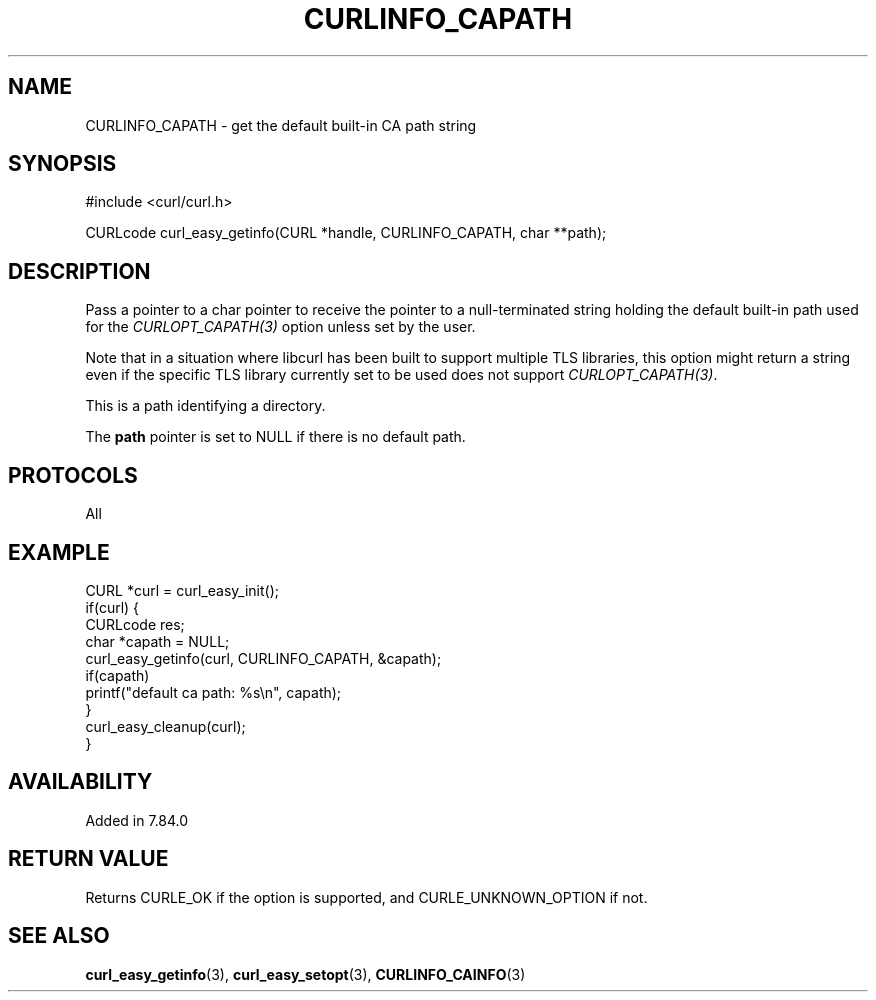 .\" **************************************************************************
.\" *                                  _   _ ____  _
.\" *  Project                     ___| | | |  _ \| |
.\" *                             / __| | | | |_) | |
.\" *                            | (__| |_| |  _ <| |___
.\" *                             \___|\___/|_| \_\_____|
.\" *
.\" * Copyright (C) Daniel Stenberg, <daniel@haxx.se>, et al.
.\" *
.\" * This software is licensed as described in the file COPYING, which
.\" * you should have received as part of this distribution. The terms
.\" * are also available at https://curl.se/docs/copyright.html.
.\" *
.\" * You may opt to use, copy, modify, merge, publish, distribute and/or sell
.\" * copies of the Software, and permit persons to whom the Software is
.\" * furnished to do so, under the terms of the COPYING file.
.\" *
.\" * This software is distributed on an "AS IS" basis, WITHOUT WARRANTY OF ANY
.\" * KIND, either express or implied.
.\" *
.\" * SPDX-License-Identifier: curl
.\" *
.\" **************************************************************************
.\"
.TH CURLINFO_CAPATH 3 "20 May 2022" "libcurl 7.84.0" "curl_easy_getinfo options"
.SH NAME
CURLINFO_CAPATH \- get the default built-in CA path string
.SH SYNOPSIS
.nf
#include <curl/curl.h>

CURLcode curl_easy_getinfo(CURL *handle, CURLINFO_CAPATH, char **path);
.fi
.SH DESCRIPTION
Pass a pointer to a char pointer to receive the pointer to a null-terminated
string holding the default built-in path used for the \fICURLOPT_CAPATH(3)\fP
option unless set by the user.

Note that in a situation where libcurl has been built to support multiple TLS
libraries, this option might return a string even if the specific TLS library
currently set to be used does not support \fICURLOPT_CAPATH(3)\fP.

This is a path identifying a directory.

The \fBpath\fP pointer is set to NULL if there is no default path.
.SH PROTOCOLS
All
.SH EXAMPLE
.nf
CURL *curl = curl_easy_init();
if(curl) {
  CURLcode res;
  char *capath = NULL;
  curl_easy_getinfo(curl, CURLINFO_CAPATH, &capath);
  if(capath)
      printf("default ca path: %s\\n", capath);
  }
  curl_easy_cleanup(curl);
}
.fi
.SH AVAILABILITY
Added in 7.84.0
.SH RETURN VALUE
Returns CURLE_OK if the option is supported, and CURLE_UNKNOWN_OPTION if not.
.SH "SEE ALSO"
.BR curl_easy_getinfo (3),
.BR curl_easy_setopt (3),
.BR CURLINFO_CAINFO (3)

